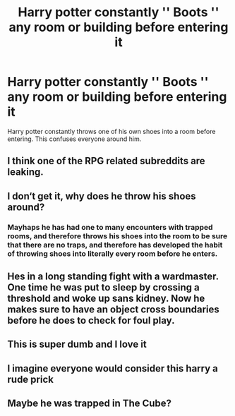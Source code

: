 #+TITLE: Harry potter constantly '' Boots '' any room or building before entering it

* Harry potter constantly '' Boots '' any room or building before entering it
:PROPERTIES:
:Author: Luftenwaffe
:Score: 1
:DateUnix: 1574358538.0
:DateShort: 2019-Nov-21
:FlairText: Prompt
:END:
Harry potter constantly throws one of his own shoes into a room before entering. This confuses everyone around him.


** I think one of the RPG related subreddits are leaking.
:PROPERTIES:
:Author: spliffay666
:Score: 14
:DateUnix: 1574371109.0
:DateShort: 2019-Nov-22
:END:


** I don‘t get it, why does he throw his shoes around?
:PROPERTIES:
:Author: twelveplusone
:Score: 13
:DateUnix: 1574361167.0
:DateShort: 2019-Nov-21
:END:

*** Mayhaps he has had one to many encounters with trapped rooms, and therefore throws his shoes into the room to be sure that there are no traps, and therefore has developed the habit of throwing shoes into literally every room before he enters.
:PROPERTIES:
:Author: Luftenwaffe
:Score: 4
:DateUnix: 1574361442.0
:DateShort: 2019-Nov-21
:END:


** Hes in a long standing fight with a wardmaster. One time he was put to sleep by crossing a threshold and woke up sans kidney. Now he makes sure to have an object cross boundaries before he does to check for foul play.
:PROPERTIES:
:Author: QuentinQuarles
:Score: 4
:DateUnix: 1574396326.0
:DateShort: 2019-Nov-22
:END:


** This is super dumb and I love it
:PROPERTIES:
:Author: Rastley85
:Score: 5
:DateUnix: 1574365364.0
:DateShort: 2019-Nov-21
:END:


** I imagine everyone would consider this harry a rude prick
:PROPERTIES:
:Author: CommanderL3
:Score: 4
:DateUnix: 1574358969.0
:DateShort: 2019-Nov-21
:END:


** Maybe he was trapped in The Cube?
:PROPERTIES:
:Author: Mach1217
:Score: 1
:DateUnix: 1574389222.0
:DateShort: 2019-Nov-22
:END:
